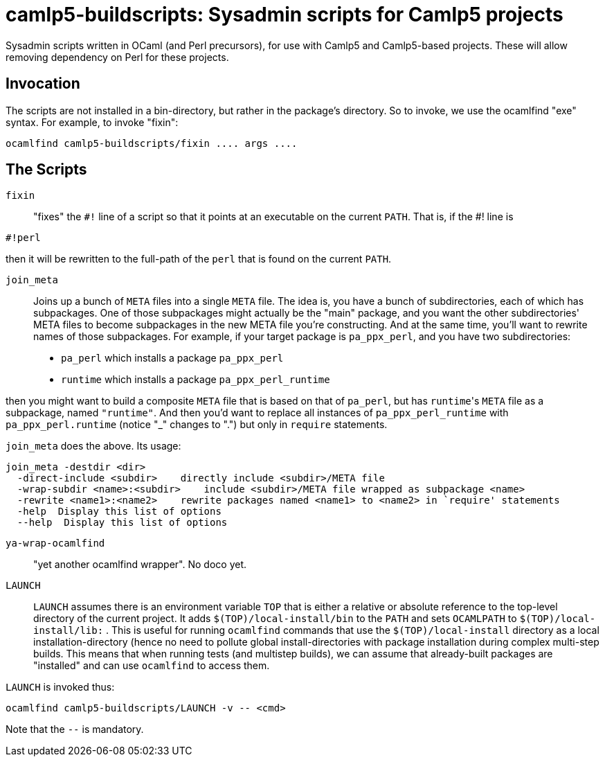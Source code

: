 camlp5-buildscripts: Sysadmin scripts for Camlp5 projects
=========================================================

Sysadmin scripts written in OCaml (and Perl precursors), for use with
Camlp5 and Camlp5-based projects.  These will allow removing
dependency on Perl for these projects.

== Invocation

The scripts are not installed in a bin-directory, but rather in the
package's directory.  So to invoke, we use the ocamlfind "exe" syntax.  For example, to invoke "fixin":
```
ocamlfind camlp5-buildscripts/fixin .... args ....
```

== The Scripts

`fixin`::

"fixes" the `#!` line of a script so that it points at an executable
on the current `PATH`.  That is, if the #! line is

```
#!perl
```

then it will be rewritten to the full-path of the `perl` that is found
on the current `PATH`.

`join_meta`::

Joins up a bunch of `META` files into a single `META` file.  The idea
is, you have a bunch of subdirectories, each of which has subpackages.
One of those subpackages might actually be the "main" package, and you
want the other subdirectories' META files to become subpackages in the
new META file you're constructing.  And at the same time, you'll want
to rewrite names of those subpackages.  For example, if your target
package is `pa_ppx_perl`, and you have two subdirectories:

* `pa_perl` which installs a package `pa_ppx_perl`
* `runtime` which installs a package `pa_ppx_perl_runtime`

then you might want to build a composite `META` file that is based on
that of `pa_perl`, but has `runtime`'s `META` file as a subpackage,
named `"runtime"`.  And then you'd want to replace all instances of
`pa_ppx_perl_runtime` with `pa_ppx_perl.runtime` (notice "_" changes
to ".") but only in `require` statements.

`join_meta` does the above.  Its usage:

```
join_meta -destdir <dir>
  -direct-include <subdir>    directly include <subdir>/META file
  -wrap-subdir <name>:<subdir>    include <subdir>/META file wrapped as subpackage <name>
  -rewrite <name1>:<name2>    rewrite packages named <name1> to <name2> in `require' statements
  -help  Display this list of options
  --help  Display this list of options
```

`ya-wrap-ocamlfind`::

"yet another ocamlfind wrapper".  No doco yet.

`LAUNCH`::

`LAUNCH` assumes there is an environment variable `TOP` that is either
a relative or absolute reference to the top-level directory of the
current project.  It adds `$(TOP)/local-install/bin` to the `PATH` and
sets `OCAMLPATH` to `$(TOP)/local-install/lib:` .  This is useful for
running `ocamlfind` commands that use the `$(TOP)/local-install`
directory as a local installation-directory (hence no need to pollute
global install-directories with package installation during complex
multi-step builds.  This means that when running tests (and multistep
builds), we can assume that already-built packages are "installed" and
can use `ocamlfind` to access them.

`LAUNCH` is invoked thus:

```
ocamlfind camlp5-buildscripts/LAUNCH -v -- <cmd>
```

Note that the `--` is mandatory.
